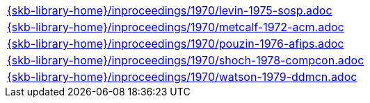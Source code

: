 //
// ============LICENSE_START=======================================================
//  Copyright (C) 2018 Sven van der Meer. All rights reserved.
// ================================================================================
// This file is licensed under the CREATIVE COMMONS ATTRIBUTION 4.0 INTERNATIONAL LICENSE
// Full license text at https://creativecommons.org/licenses/by/4.0/legalcode
// 
// SPDX-License-Identifier: CC-BY-4.0
// ============LICENSE_END=========================================================
//
// @author Sven van der Meer (vdmeer.sven@mykolab.com)
//

[cols="a", grid=rows, frame=none, %autowidth.stretch]
|===
|include::{skb-library-home}/inproceedings/1970/levin-1975-sosp.adoc[]
|include::{skb-library-home}/inproceedings/1970/metcalf-1972-acm.adoc[]
|include::{skb-library-home}/inproceedings/1970/pouzin-1976-afips.adoc[]
|include::{skb-library-home}/inproceedings/1970/shoch-1978-compcon.adoc[]
|include::{skb-library-home}/inproceedings/1970/watson-1979-ddmcn.adoc[]
|===

